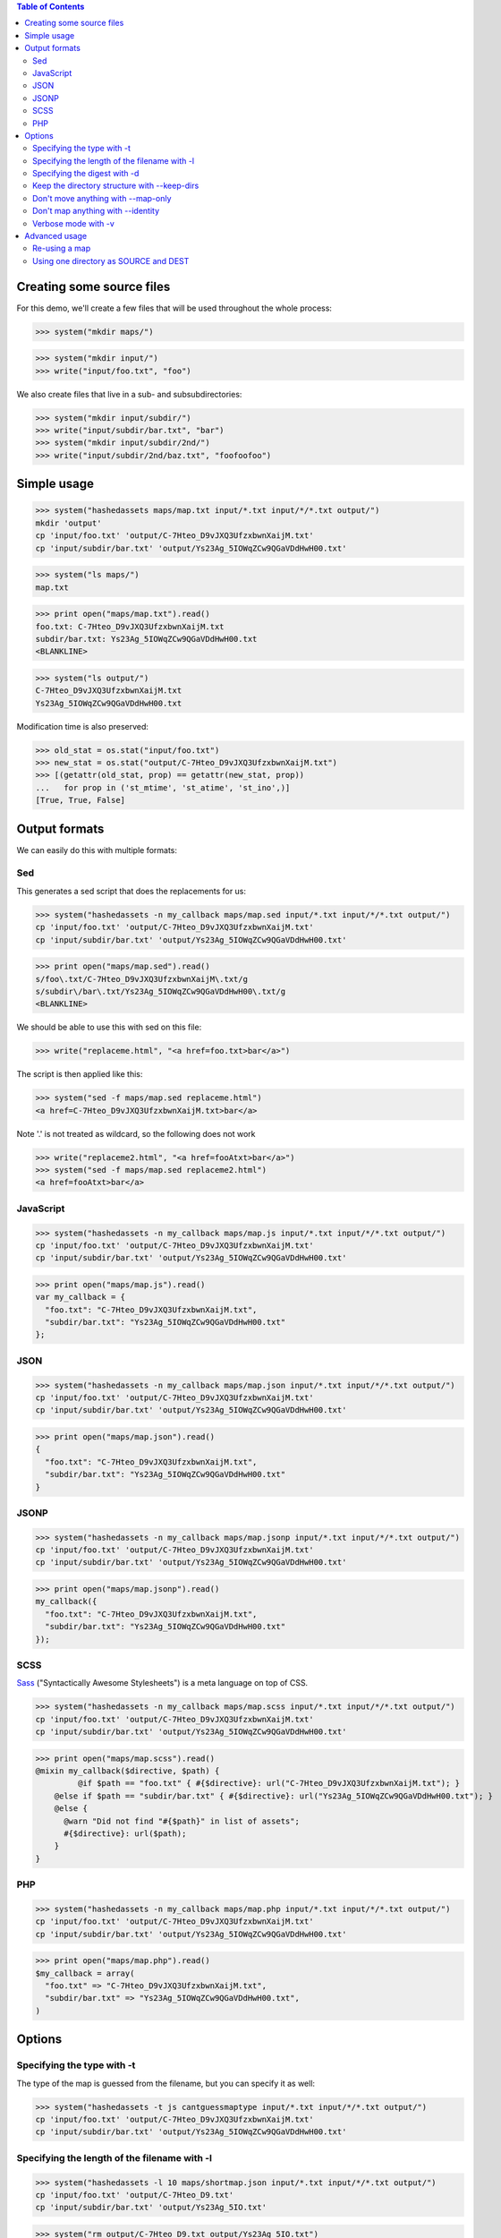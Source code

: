 
.. contents:: Table of Contents

Creating some source files
--------------------------

For this demo, we'll create a few files that will be used throughout the whole
process:

>>> system("mkdir maps/")

>>> system("mkdir input/")
>>> write("input/foo.txt", "foo")

We also create files that live in a sub- and subsubdirectories:

>>> system("mkdir input/subdir/")
>>> write("input/subdir/bar.txt", "bar")
>>> system("mkdir input/subdir/2nd/")
>>> write("input/subdir/2nd/baz.txt", "foofoofoo")

Simple usage
------------

>>> system("hashedassets maps/map.txt input/*.txt input/*/*.txt output/")
mkdir 'output'
cp 'input/foo.txt' 'output/C-7Hteo_D9vJXQ3UfzxbwnXaijM.txt'
cp 'input/subdir/bar.txt' 'output/Ys23Ag_5IOWqZCw9QGaVDdHwH00.txt'

>>> system("ls maps/")
map.txt

>>> print open("maps/map.txt").read()
foo.txt: C-7Hteo_D9vJXQ3UfzxbwnXaijM.txt
subdir/bar.txt: Ys23Ag_5IOWqZCw9QGaVDdHwH00.txt
<BLANKLINE>

>>> system("ls output/")
C-7Hteo_D9vJXQ3UfzxbwnXaijM.txt
Ys23Ag_5IOWqZCw9QGaVDdHwH00.txt

Modification time is also preserved:

>>> old_stat = os.stat("input/foo.txt")
>>> new_stat = os.stat("output/C-7Hteo_D9vJXQ3UfzxbwnXaijM.txt")
>>> [(getattr(old_stat, prop) == getattr(new_stat, prop))
...   for prop in ('st_mtime', 'st_atime', 'st_ino',)]
[True, True, False]

Output formats
--------------

We can easily do this with multiple formats:

Sed
+++

This generates a sed script that does the replacements for us:

>>> system("hashedassets -n my_callback maps/map.sed input/*.txt input/*/*.txt output/")
cp 'input/foo.txt' 'output/C-7Hteo_D9vJXQ3UfzxbwnXaijM.txt'
cp 'input/subdir/bar.txt' 'output/Ys23Ag_5IOWqZCw9QGaVDdHwH00.txt'

>>> print open("maps/map.sed").read()
s/foo\.txt/C-7Hteo_D9vJXQ3UfzxbwnXaijM\.txt/g
s/subdir\/bar\.txt/Ys23Ag_5IOWqZCw9QGaVDdHwH00\.txt/g
<BLANKLINE>

We should be able to use this with sed on this file:

>>> write("replaceme.html", "<a href=foo.txt>bar</a>")

The script is then applied like this:

>>> system("sed -f maps/map.sed replaceme.html")
<a href=C-7Hteo_D9vJXQ3UfzxbwnXaijM.txt>bar</a>

Note '.' is not treated as wildcard, so the following does not work

>>> write("replaceme2.html", "<a href=fooAtxt>bar</a>")
>>> system("sed -f maps/map.sed replaceme2.html")
<a href=fooAtxt>bar</a>

JavaScript
++++++++++

>>> system("hashedassets -n my_callback maps/map.js input/*.txt input/*/*.txt output/")
cp 'input/foo.txt' 'output/C-7Hteo_D9vJXQ3UfzxbwnXaijM.txt'
cp 'input/subdir/bar.txt' 'output/Ys23Ag_5IOWqZCw9QGaVDdHwH00.txt'

>>> print open("maps/map.js").read()
var my_callback = {
  "foo.txt": "C-7Hteo_D9vJXQ3UfzxbwnXaijM.txt",
  "subdir/bar.txt": "Ys23Ag_5IOWqZCw9QGaVDdHwH00.txt"
};

JSON
++++

>>> system("hashedassets -n my_callback maps/map.json input/*.txt input/*/*.txt output/")
cp 'input/foo.txt' 'output/C-7Hteo_D9vJXQ3UfzxbwnXaijM.txt'
cp 'input/subdir/bar.txt' 'output/Ys23Ag_5IOWqZCw9QGaVDdHwH00.txt'

>>> print open("maps/map.json").read()
{
  "foo.txt": "C-7Hteo_D9vJXQ3UfzxbwnXaijM.txt",
  "subdir/bar.txt": "Ys23Ag_5IOWqZCw9QGaVDdHwH00.txt"
}

JSONP
+++++

>>> system("hashedassets -n my_callback maps/map.jsonp input/*.txt input/*/*.txt output/")
cp 'input/foo.txt' 'output/C-7Hteo_D9vJXQ3UfzxbwnXaijM.txt'
cp 'input/subdir/bar.txt' 'output/Ys23Ag_5IOWqZCw9QGaVDdHwH00.txt'

>>> print open("maps/map.jsonp").read()
my_callback({
  "foo.txt": "C-7Hteo_D9vJXQ3UfzxbwnXaijM.txt",
  "subdir/bar.txt": "Ys23Ag_5IOWqZCw9QGaVDdHwH00.txt"
});

SCSS
++++

`Sass <http://sass-lang.com/>`__ ("Syntactically Awesome Stylesheets") is a meta language on top of CSS.

>>> system("hashedassets -n my_callback maps/map.scss input/*.txt input/*/*.txt output/")
cp 'input/foo.txt' 'output/C-7Hteo_D9vJXQ3UfzxbwnXaijM.txt'
cp 'input/subdir/bar.txt' 'output/Ys23Ag_5IOWqZCw9QGaVDdHwH00.txt'

>>> print open("maps/map.scss").read()
@mixin my_callback($directive, $path) {
         @if $path == "foo.txt" { #{$directive}: url("C-7Hteo_D9vJXQ3UfzxbwnXaijM.txt"); }
    @else if $path == "subdir/bar.txt" { #{$directive}: url("Ys23Ag_5IOWqZCw9QGaVDdHwH00.txt"); }
    @else {
      @warn "Did not find "#{$path}" in list of assets";
      #{$directive}: url($path);
    }
}

PHP
+++

>>> system("hashedassets -n my_callback maps/map.php input/*.txt input/*/*.txt output/")
cp 'input/foo.txt' 'output/C-7Hteo_D9vJXQ3UfzxbwnXaijM.txt'
cp 'input/subdir/bar.txt' 'output/Ys23Ag_5IOWqZCw9QGaVDdHwH00.txt'

>>> print open("maps/map.php").read()
$my_callback = array(
  "foo.txt" => "C-7Hteo_D9vJXQ3UfzxbwnXaijM.txt",
  "subdir/bar.txt" => "Ys23Ag_5IOWqZCw9QGaVDdHwH00.txt",
)


Options
-------

Specifying the type with -t
+++++++++++++++++++++++++++

The type of the map is guessed from the filename, but you can specify it as
well:

>>> system("hashedassets -t js cantguessmaptype input/*.txt input/*/*.txt output/")
cp 'input/foo.txt' 'output/C-7Hteo_D9vJXQ3UfzxbwnXaijM.txt'
cp 'input/subdir/bar.txt' 'output/Ys23Ag_5IOWqZCw9QGaVDdHwH00.txt'

Specifying the length of the filename with -l
+++++++++++++++++++++++++++++++++++++++++++++

>>> system("hashedassets -l 10 maps/shortmap.json input/*.txt input/*/*.txt output/")
cp 'input/foo.txt' 'output/C-7Hteo_D9.txt'
cp 'input/subdir/bar.txt' 'output/Ys23Ag_5IO.txt'

>>> system("rm output/C-7Hteo_D9.txt output/Ys23Ag_5IO.txt")

Specifying the digest with -d
+++++++++++++++++++++++++++++

Hashedassets uses sha1 by default to hash the input files. You can change that
with the -d command line parameter, e.g. by specifying -d md5 to use the md5
digest method.

>>> system("hashedassets -d md5 maps/md5map.json input/*.txt input/*/*.txt output/")
cp 'input/foo.txt' 'output/rL0Y20zC-Fzt72VPzMSk2A.txt'
cp 'input/subdir/bar.txt' 'output/N7UdGUp1E-RbVvZSTy1R8g.txt'

>>> system("rm output/rL0Y20zC-Fzt72VPzMSk2A.txt output/N7UdGUp1E-RbVvZSTy1R8g.txt")

Keep the directory structure with --keep-dirs
+++++++++++++++++++++++++++++++++++++++++++++

By default hashedassets copies all output files into the root level of the
output dir. You can turn this off, with the ''--keep-dirs'' option:

>>> system("hashedassets --keep-dirs maps/preserve.json input/*.txt input/*/*.txt input/*/*/*.txt output/")
cp 'input/foo.txt' 'output/C-7Hteo_D9vJXQ3UfzxbwnXaijM.txt'
mkdir -p output/subdir
cp 'input/subdir/bar.txt' 'output/subdir/Ys23Ag_5IOWqZCw9QGaVDdHwH00.txt'
mkdir -p output/subdir/2nd
cp 'input/subdir/2nd/baz.txt' 'output/subdir/2nd/NdbmnXyjdY2paFzlDw9aJzCKH9w.txt'

>>> system("rm -r output/subdir/")

Don't move anything with --map-only
+++++++++++++++++++++++++++++++++++

If you specify ''--map-only'', the program will create a map but it won't move
any files. This is useful, if you want to use the hashed name as part of the
path ('''http://static.example.com/aYs23A/subdir/bar.txt''') that is dropped by
the webserver during url rewriting.

>>> system("hashedassets --map-only maps/maponly.txt input/*.txt")
>>> print open('maps/maponly.txt').read()
foo.txt: C-7Hteo_D9vJXQ3UfzxbwnXaijM.txt
<BLANKLINE>

Don't map anything with --identity
++++++++++++++++++++++++++++++++++

If you specify ''--identity'' the program will create a map that maps every
file to itself, similar to how the `identity function
<http://en.wikipedia.org/wiki/Identity_function>`__ is defined. You can use
this if you want to disable hashedassets temporarily, but don't want to alter
your build script heavily:

>>> system("hashedassets --identity maps/identitymap.json input/*.txt input/*/*.txt output/")
cp 'input/foo.txt' 'output/foo.txt'
mkdir -p output/subdir
cp 'input/subdir/bar.txt' 'output/subdir/bar.txt'

>>> print open('maps/identitymap.json').read()
{
  "foo.txt": "foo.txt",
  "subdir/bar.txt": "subdir/bar.txt"
}

If you switch --identity off, all identity files get deleted:

>>> system("hashedassets -v maps/identitymap.json input/*.txt input/*/*.txt output/")
rm 'output/foo.txt'
cp 'input/foo.txt' 'output/C-7Hteo_D9vJXQ3UfzxbwnXaijM.txt'
rm 'output/subdir/bar.txt'
cp 'input/subdir/bar.txt' 'output/Ys23Ag_5IOWqZCw9QGaVDdHwH00.txt'

>>> print open('maps/identitymap.json').read()
{
  "foo.txt": "C-7Hteo_D9vJXQ3UfzxbwnXaijM.txt",
  "subdir/bar.txt": "Ys23Ag_5IOWqZCw9QGaVDdHwH00.txt"
}

>>> system("rm -r output/subdir/")

Verbose mode with -v
++++++++++++++++++++

If we tell the command to be quiet, it does not print what it is doing:

>>> system("hashedassets -q maps/map2.txt input/*.txt input/*/*.txt output/")

If we tell the command to be more verbose, it logs more information:

>>> system("hashedassets -v maps/map3.txt input/*.txt input/*/*.txt output/")
cp 'input/foo.txt' 'output/C-7Hteo_D9vJXQ3UfzxbwnXaijM.txt'
cp 'input/subdir/bar.txt' 'output/Ys23Ag_5IOWqZCw9QGaVDdHwH00.txt'

Advanced usage
--------------

Re-using a map
++++++++++++++

The program reads in maps it created in a prior run to only copy files that
haven't changed since. So, the following commands do not copy any files:

>>> system("hashedassets maps/map.scss input/*.txt input/*/*.txt output/")
>>> system("hashedassets maps/map.php input/*.txt input/*/*.txt output/")
>>> system("hashedassets maps/map.js input/*.txt input/*/*.txt output/")
>>> system("hashedassets maps/map.json input/*.txt input/*/*.txt output/")
>>> system("hashedassets maps/map.sed input/*.txt input/*/*.txt output/")
>>> system("hashedassets maps/map.jsonp input/*.txt input/*/*.txt output/")
>>> system("hashedassets maps/map.txt input/*.txt input/*/*.txt output/")

If we touch one of the input files in between, the file will be read but not
copied because the hashsum is the same:

>>> system('touch -t200504072214.12 input/foo.txt')
>>> system("hashedassets maps/map.json input/*.txt input/*/*.txt output/")

If we change the file's content, it will get a new name:

>>> write("input/foo.txt", "foofoo")

Then try again:

>>> system("hashedassets maps/map.json input/*.txt input/*/*.txt output/")
rm 'output/C-7Hteo_D9vJXQ3UfzxbwnXaijM.txt'
cp 'input/foo.txt' 'output/QIDaFD7KLKQh0l5O6b8exdew3b0.txt'

If you then list the files in the directory, note that the old file
''output/C-7Hteo_D9vJXQ3UfzxbwnXaijM.txt'' is gone:

>>> system("ls output/")
QIDaFD7KLKQh0l5O6b8exdew3b0.txt
Ys23Ag_5IOWqZCw9QGaVDdHwH00.txt

If we remove one of the created files, it gets recreated:

>>> system("rm output/Ys23Ag_5IOWqZCw9QGaVDdHwH00.txt")
>>> system("hashedassets maps/map.json input/*.txt input/*/*.txt output/")
cp 'input/subdir/bar.txt' 'output/Ys23Ag_5IOWqZCw9QGaVDdHwH00.txt'

>>> system("ls output/")
QIDaFD7KLKQh0l5O6b8exdew3b0.txt
Ys23Ag_5IOWqZCw9QGaVDdHwH00.txt

If a file that is about to be removed because the original content changed, it
isn't recreated:

>>> system("rm output/QIDaFD7KLKQh0l5O6b8exdew3b0.txt")
>>> write("input/foo.txt", "foofoofoo")
>>> system("hashedassets maps/map.json input/*.txt input/*/*.txt output/")
cp 'input/foo.txt' 'output/NdbmnXyjdY2paFzlDw9aJzCKH9w.txt'

Using one directory as SOURCE and DEST
++++++++++++++++++++++++++++++++++++++

This works as well:

>>> system("hashedassets -v maps/samedir.json input/*.txt input/")
cp 'input/foo.txt' 'input/NdbmnXyjdY2paFzlDw9aJzCKH9w.txt'

Even after the command is invoked a second time:

>>> system("hashedassets maps/samedir.json input/*.txt input/")

Notice, that the mapfile does not contain the self-reference:

>>> print open("maps/samedir.json").read()
{
  "foo.txt": "NdbmnXyjdY2paFzlDw9aJzCKH9w.txt"
}

>>> write("input/foo.txt", "barbarbar")
>>> system("hashedassets -v maps/samedir.json input/*.txt input/")
rm 'input/NdbmnXyjdY2paFzlDw9aJzCKH9w.txt'
cp 'input/foo.txt' 'input/sWL19addVG2KRYJ02EDKXF4Oh8s.txt'

